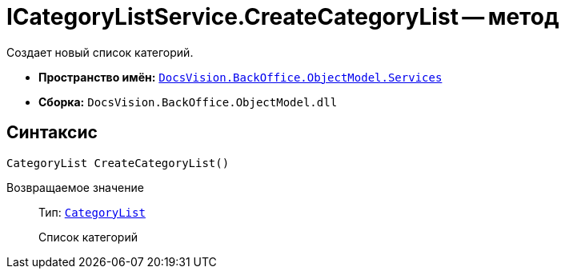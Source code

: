= ICategoryListService.CreateCategoryList -- метод

Создает новый список категорий.

* *Пространство имён:* `xref:BackOffice-ObjectModel-Services-Entities:Services_NS.adoc[DocsVision.BackOffice.ObjectModel.Services]`
* *Сборка:* `DocsVision.BackOffice.ObjectModel.dll`

== Синтаксис

[source,csharp]
----
CategoryList CreateCategoryList()
----

Возвращаемое значение::
Тип: `xref:BackOffice-ObjectModel-Categories:CategoryList_CL.adoc[CategoryList]`
+
Список категорий
